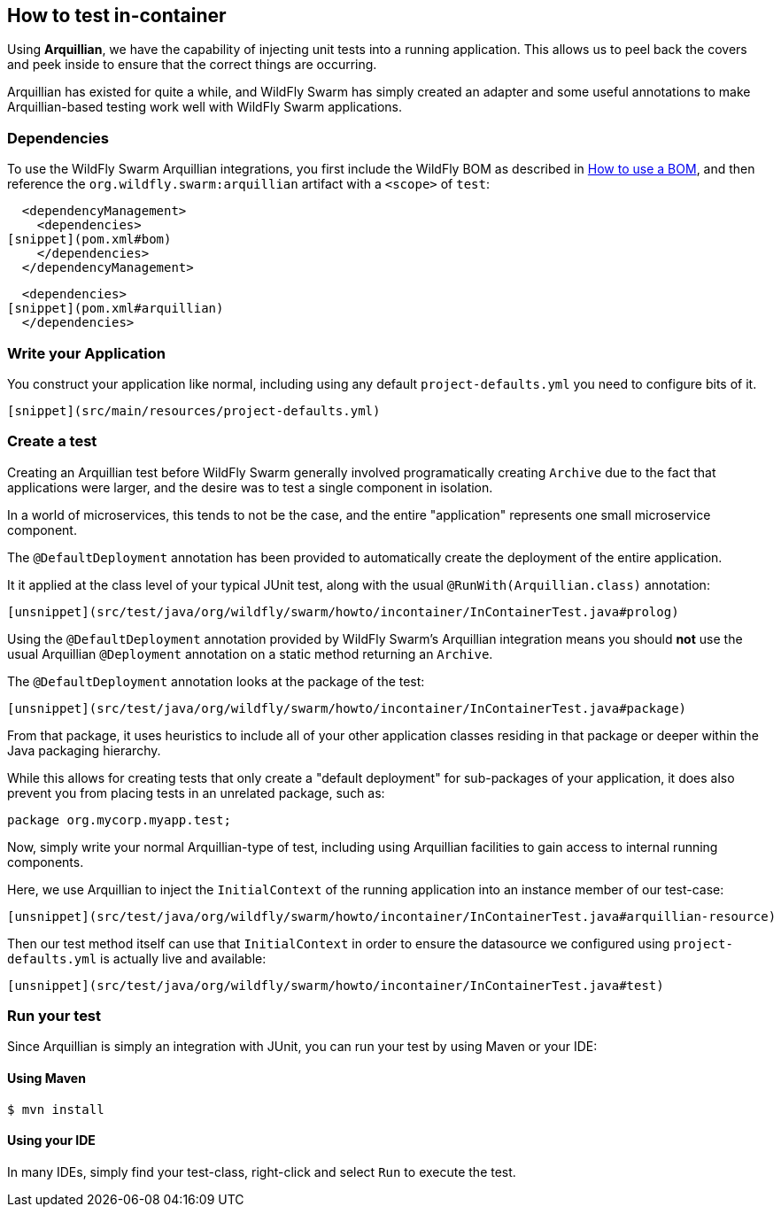 ## How to test in-container

Using *Arquillian*, we have the capability of injecting
unit tests into a running application.  This allows us
to peel back the covers and peek inside to ensure that
the correct things are occurring.

Arquillian has existed for quite a while, and WildFly Swarm
has simply created an adapter and some useful annotations to
make Arquillian-based testing work well with WildFly Swarm
applications.

### Dependencies

To use the WildFly Swarm Arquillian integrations, you first
include the WildFly BOM as described in <<../use-a-bom/index.adoc#,How to use a BOM>>,
and then reference the `org.wildfly.swarm:arquillian` artifact with
a `<scope>` of `test`:

[source,xml]
----
  <dependencyManagement>
    <dependencies>
[snippet](pom.xml#bom)
    </dependencies>
  </dependencyManagement>
----

[source,xml]
----
  <dependencies>
[snippet](pom.xml#arquillian)
  </dependencies>
----

### Write your Application

You construct your application like normal, including using
any default `project-defaults.yml` you need to configure bits of
it.

[source,yml]
----
[snippet](src/main/resources/project-defaults.yml)
----

### Create a test

Creating an Arquillian test before WildFly Swarm generally involved
programatically creating `Archive` due to the fact that applications
were larger, and the desire was to test a single component in isolation.

In a world of microservices, this tends to not be the case, and the entire
"application" represents one small microservice component.

The `@DefaultDeployment` annotation has been provided to automatically
create the deployment of the entire application.

It it applied at the class level of your typical JUnit test, along
with the usual `@RunWith(Arquillian.class)` annotation:

[source,java]
----
[unsnippet](src/test/java/org/wildfly/swarm/howto/incontainer/InContainerTest.java#prolog)
----

Using the `@DefaultDeployment` annotation provided by WildFly Swarm's
Arquillian integration means you should *not* use the usual Arquillian
`@Deployment` annotation on a static method returning an `Archive`.

The `@DefaultDeployment` annotation looks at the package of the test:

[source,java]
----
[unsnippet](src/test/java/org/wildfly/swarm/howto/incontainer/InContainerTest.java#package)
----

From that package, it uses heuristics to include all of your other application classes
residing in that package or deeper within the Java packaging hierarchy.

While this allows for creating tests that only create a "default deployment" for sub-packages
of your application, it does also prevent you from placing tests in an unrelated
package, such as:

[source,java]
----
package org.mycorp.myapp.test;
----

Now, simply write your normal Arquillian-type of test, including using Arquillian
facilities to gain access to internal running components.

Here, we use Arquillian to inject the `InitialContext` of the running application
into an instance member of our test-case:

[source,java]
----
[unsnippet](src/test/java/org/wildfly/swarm/howto/incontainer/InContainerTest.java#arquillian-resource)
----

Then our test method itself can use that `InitialContext` in order to ensure
the datasource we configured using `project-defaults.yml` is actually live and
available:

[source,java]
----
[unsnippet](src/test/java/org/wildfly/swarm/howto/incontainer/InContainerTest.java#test)
----


### Run your test

Since Arquillian is simply an integration with JUnit, you can run your test
by using Maven or your IDE:

#### Using Maven

[source,shell]
----
$ mvn install
----

#### Using your IDE

In many IDEs, simply find your test-class, right-click and select `Run` to execute the
test.

